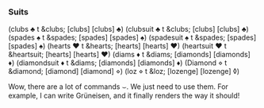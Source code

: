 *** Suits
    :PROPERTIES:
    :date:     2013/10/03 12:47:18
    :updated:  2013/10/03 12:47:18
    :END:
(clubs \clubsuit t &clubs; [clubs] [clubs] ♣)
(clubsuit \clubsuit t &clubs; [clubs] [clubs] ♣)
(spades \spadesuit t &spades; [spades] [spades] ♠)
(spadesuit \spadesuit t &spades; [spades] [spades] ♠)
(hearts \heartsuit t &hearts; [hearts] [hearts] ♥)
(heartsuit \heartsuit t &heartsuit; [hearts] [hearts] ♥)
(diams \diamondsuit t &diams; [diamonds] [diamonds] ♦)
(diamondsuit \diamondsuit t &diams; [diamonds] [diamonds] ♦)
(Diamond \diamond t &diamond; [diamond] [diamond] ⋄)
(loz \diamond t &loz; [lozenge] [lozenge] ◊)

Wow, there are a lot of commands \smile. We just need to use them. For example, I can write Gr\uuml{}neisen, and it finally renders the way it should!
